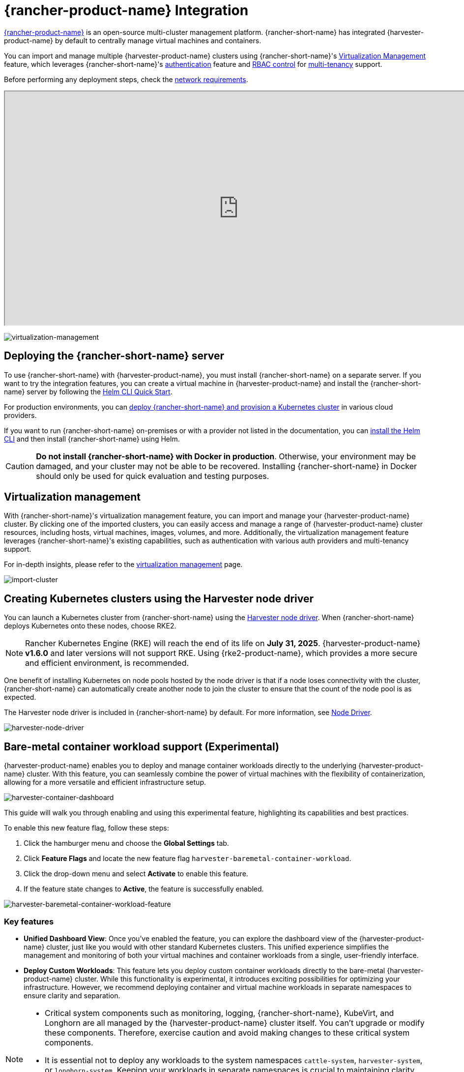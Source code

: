 = {rancher-product-name} Integration

https://documentation.suse.com/cloudnative/rancher-manager[{rancher-product-name}] is an open-source multi-cluster management platform. {rancher-short-name} has integrated {harvester-product-name} by default to centrally manage virtual machines and containers.

You can import and manage multiple {harvester-product-name} clusters using {rancher-short-name}'s xref:./virtualization-management.adoc[Virtualization Management] feature, which leverages {rancher-short-name}'s https://documentation.suse.com/cloudnative/rancher-manager/v2.10/en/rancher-admin/users/authn-and-authz/authn-and-authz.html[authentication] feature and https://documentation.suse.com/cloudnative/rancher-manager/v2.10/en/rancher-admin/users/authn-and-authz/manage-role-based-access-control-rbac/manage-role-based-access-control-rbac.html[RBAC control] for xref:./virtualization-management.adoc#_multi_tenancy[multi-tenancy] support.

Before performing any deployment steps, check the xref:../../installation-setup/requirements.adoc#_network_requirements[network requirements].

+++<div class="text-center">++++++<iframe width="950" height="475" src="https://www.youtube.com/embed/fyxDm3HVwWI" title="YouTube video player" allow="accelerometer; autoplay; clipboard-write; encrypted-media; gyroscope; picture-in-picture" allowfullscreen="">++++++</iframe>++++++</div>+++

image::rancher/virtualization-management.png[virtualization-management]

== Deploying the {rancher-short-name} server

To use {rancher-short-name} with {harvester-product-name}, you must install {rancher-short-name} on a separate server. If you want to try the integration features, you can create a virtual machine in {harvester-product-name} and install the {rancher-short-name} server by following the https://documentation.suse.com/cloudnative/rancher-manager/latest/en/installation-and-upgrade/quick-start/deploy-rancher/helm-cli.html[Helm CLI Quick Start].

For production environments, you can https://documentation.suse.com/cloudnative/rancher-manager/latest/en/installation-and-upgrade/quick-start/deploy-rancher/deploy-rancher.html[deploy {rancher-short-name} and provision a Kubernetes cluster] in various cloud providers.

If you want to run {rancher-short-name} on-premises or with a provider not listed in the documentation, you can https://documentation.suse.com/cloudnative/rancher-manager/latest/en/installation-and-upgrade/other-installation-methods/http-proxy/install-rancher.html#_install_the_helm_cli[install the Helm CLI] and then install {rancher-short-name} using Helm.

[CAUTION]
====
*Do not install {rancher-short-name} with Docker in production*. Otherwise, your environment may be damaged, and your cluster may not be able to be recovered. Installing {rancher-short-name} in Docker should only be used for quick evaluation and testing purposes.
====

== Virtualization management

With {rancher-short-name}'s virtualization management feature, you can import and manage your {harvester-product-name} cluster. By clicking one of the imported clusters, you can easily access and manage a range of {harvester-product-name} cluster resources, including hosts, virtual machines, images, volumes, and more. Additionally, the virtualization management feature leverages {rancher-short-name}'s existing capabilities, such as authentication with various auth providers and multi-tenancy support.

For in-depth insights, please refer to the xref:./virtualization-management.adoc[virtualization management] page.

image::rancher/import-harvester-cluster.png[import-cluster]

== Creating Kubernetes clusters using the Harvester node driver

You can launch a Kubernetes cluster from {rancher-short-name} using the xref:../../integrations/rancher/node-driver/node-driver.adoc[Harvester node driver]. When {rancher-short-name} deploys Kubernetes onto these nodes, choose RKE2.

[NOTE]
====
Rancher Kubernetes Engine (RKE) will reach the end of its life on *July 31, 2025*. {harvester-product-name} *v1.6.0* and later versions will not support RKE. Using {rke2-product-name}, which provides a more secure and efficient environment, is recommended.
====

One benefit of installing Kubernetes on node pools hosted by the node driver is that if a node loses connectivity with the cluster, {rancher-short-name} can automatically create another node to join the cluster to ensure that the count of the node pool is as expected.

The Harvester node driver is included in {rancher-short-name} by default. For more information, see xref:../../integrations/rancher/node-driver/node-driver.adoc[Node Driver].

image::rancher/harvester-node-driver.png[harvester-node-driver]

== Bare-metal container workload support (Experimental)

{harvester-product-name} enables you to deploy and manage container workloads directly to the underlying {harvester-product-name} cluster. With this feature, you can seamlessly combine the power of virtual machines with the flexibility of containerization, allowing for a more versatile and efficient infrastructure setup.

image::rancher/harvester-container-dashboard.png[harvester-container-dashboard]

This guide will walk you through enabling and using this experimental feature, highlighting its capabilities and best practices.

To enable this new feature flag, follow these steps:

. Click the hamburger menu and choose the *Global Settings* tab.
. Click *Feature Flags* and locate the new feature flag `harvester-baremetal-container-workload`.
. Click the drop-down menu and select *Activate* to enable this feature.
. If the feature state changes to *Active*, the feature is successfully enabled.

image::rancher/harvester-baremetal-container-workload-feature.png[harvester-baremetal-container-workload-feature]

=== Key features

* *Unified Dashboard View*: Once you've enabled the feature, you can explore the dashboard view of the {harvester-product-name} cluster, just like you would with other standard Kubernetes clusters. This unified experience simplifies the management and monitoring of both your virtual machines and container workloads from a single, user-friendly interface.

* *Deploy Custom Workloads*: This feature lets you deploy custom container workloads directly to the bare-metal {harvester-product-name} cluster. While this functionality is experimental, it introduces exciting possibilities for optimizing your infrastructure. However, we recommend deploying container and virtual machine workloads in separate namespaces to ensure clarity and separation.

[NOTE]
====
* Critical system components such as monitoring, logging, {rancher-short-name}, KubeVirt, and Longhorn are all managed by the {harvester-product-name} cluster itself. You can't upgrade or modify these components. Therefore, exercise caution and avoid making changes to these critical system components.
* It is essential not to deploy any workloads to the system namespaces `cattle-system`, `harvester-system`, or `longhorn-system`. Keeping your workloads in separate namespaces is crucial to maintaining clarity and preserving the integrity of the system components.
* Deploying container and virtual machine workloads in separate namespaces is recommended.
====

== {fleet-product-name} support (Experimental)

You can leverage https://documentation.suse.com/cloudnative/continuous-delivery/index.html[{fleet-product-name}] for managing container workloads and configuring {harvester-product-name} with a GitOps-based approach.

[IMPORTANT]
====
The {rancher-short-name} feature `harvester-baremetal-container-workload` must be enabled.
====

. On the {rancher-short-name} UI, go to *☰ -> Continuous Delivery*.
+
image::rancher/continuous-delivery-overview.png[]

. (Optional) On the *Clusters* tab, edit the Fleet cluster config to add labels that can be used to group {harvester-product-name} clusters.
+
In this example, the label `location=private-dc` was added.
+
image::rancher/fleet-cluster-config.png[]
+
image::rancher/fleet-additional-labels.png[]

. (Optional) On the *Cluster Groups* tab, create a cluster group.
+
In this example, the cluster group `private-dc-clusters` is created with a cluster selector rule that matches the label key/value pair of `location=private-dc`.
+
image::rancher/create-cluster-group.png[]

. On the *Git Repos* tab, create a Git repository named `harvester-config` that points to the https://github.com/harvester/harvester-fleet-examples[harvester-fleet-examples repository], with the branch defined as `main`. You must define the following paths:
+
* `keypair`
* `vmimage`
* `vmnetwork`
* `cloudinit`
+
image::rancher/gitrepo-definition.png[]

. Click *Next*, and then define the Git repository targets. You can select all clusters, an individual cluster, or a group of clusters.
+
In this example, the cluster group named `private-dc-clusters` is used.
+
image::rancher/gitrepo-targets.png[]

. Click *Save*. It may take a few seconds for the resources to be rolled out to the target clusters.
+
image::rancher/gitrepo-synced.png[]
